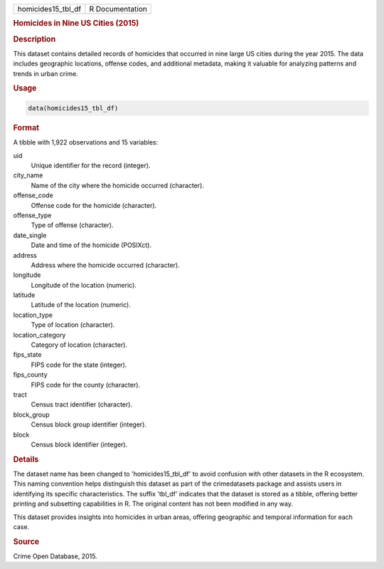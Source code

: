 .. container::

   .. container::

      ================== ===============
      homicides15_tbl_df R Documentation
      ================== ===============

      .. rubric:: Homicides in Nine US Cities (2015)
         :name: homicides-in-nine-us-cities-2015

      .. rubric:: Description
         :name: description

      This dataset contains detailed records of homicides that occurred
      in nine large US cities during the year 2015. The data includes
      geographic locations, offense codes, and additional metadata,
      making it valuable for analyzing patterns and trends in urban
      crime.

      .. rubric:: Usage
         :name: usage

      .. code:: R

         data(homicides15_tbl_df)

      .. rubric:: Format
         :name: format

      A tibble with 1,922 observations and 15 variables:

      uid
         Unique identifier for the record (integer).

      city_name
         Name of the city where the homicide occurred (character).

      offense_code
         Offense code for the homicide (character).

      offense_type
         Type of offense (character).

      date_single
         Date and time of the homicide (POSIXct).

      address
         Address where the homicide occurred (character).

      longitude
         Longitude of the location (numeric).

      latitude
         Latitude of the location (numeric).

      location_type
         Type of location (character).

      location_category
         Category of location (character).

      fips_state
         FIPS code for the state (integer).

      fips_county
         FIPS code for the county (character).

      tract
         Census tract identifier (character).

      block_group
         Census block group identifier (integer).

      block
         Census block identifier (integer).

      .. rubric:: Details
         :name: details

      The dataset name has been changed to 'homicides15_tbl_df' to avoid
      confusion with other datasets in the R ecosystem. This naming
      convention helps distinguish this dataset as part of the
      crimedatasets package and assists users in identifying its
      specific characteristics. The suffix 'tbl_df' indicates that the
      dataset is stored as a tibble, offering better printing and
      subsetting capabilities in R. The original content has not been
      modified in any way.

      This dataset provides insights into homicides in urban areas,
      offering geographic and temporal information for each case.

      .. rubric:: Source
         :name: source

      Crime Open Database, 2015.
